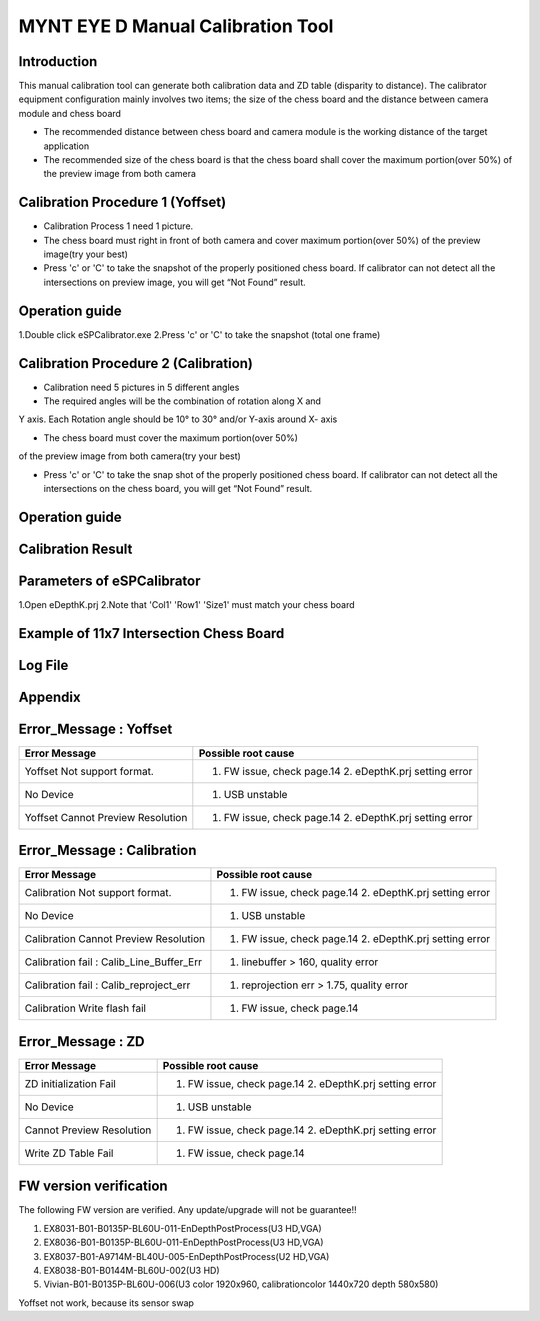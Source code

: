 .. _calibration_tool:

MYNT EYE D Manual Calibration Tool
==========



Introduction
--------

This manual calibration tool can generate both calibration data and ZD table (disparity to distance). The calibrator equipment configuration mainly involves two items; the size of the chess board and the distance between camera module and chess board

* The recommended distance between chess board and camera module is the working distance of the target application

* The recommended size of the chess board is that the chess board shall cover the maximum portion(over 50%) of the preview image from both camera



Calibration Procedure 1 (Yoffset)
--------

* Calibration Process 1 need 1 picture.
* The chess board must right in front of both camera and cover maximum portion(over 50%) of the preview image(try your best)
* Press 'c' or 'C' to take the snapshot of the properly positioned chess board. If calibrator can not detect all the intersections on preview image, you will get “Not Found” result.

Operation guide
--------

1.Double click eSPCalibrator.exe
2.Press 'c' or 'C' to take the snapshot (total one frame)

.. image:: ../images/calibration001.png
   :width: 60%



Calibration Procedure 2 (Calibration)
--------

* Calibration need 5 pictures in 5 different angles

* The required angles will be the combination of rotation along X and
Y axis. Each Rotation angle should be 10° to 30° and/or Y-axis
around X- axis 

* The chess board must cover the maximum portion(over 50%)
of the preview image from both camera(try your best)

* Press 'c' or 'C' to take the snap shot of the properly positioned chess board. If calibrator can not detect all the intersections on the chess board, you will get “Not Found” result.

Operation guide
--------

.. image:: ../images/calibration002.png
   :width: 60%

Calibration Result
-------

.. image:: ../images/calibration003.png
   :width: 60%

Parameters of eSPCalibrator
-------

.. image:: ../images/calibration004.png
   :width: 60%

1.Open eDepthK.prj
2.Note that 'Col1' 'Row1' 'Size1' must match your chess board

Example of 11x7 Intersection Chess Board
-------

.. image:: ../images/calibration005.png
   :width: 60%


Log File
-------

.. image:: ../images/calibration006.png
   :width: 60%

Appendix
-------

Error_Message : Yoffset
-------

========================================  ==================================================================
Error Message                             Possible root cause
========================================  ==================================================================
Yoffset Not support format.               1. FW issue, check page.14 2. eDepthK.prj setting error
No Device                                 1. USB unstable
Yoffset Cannot Preview Resolution         1. FW issue, check page.14 2. eDepthK.prj setting error                              
========================================  ==================================================================

Error_Message : Calibration
-------

========================================  ==================================================================
Error Message                             Possible root cause
========================================  ==================================================================
Calibration Not support format.           1. FW issue, check page.14  2. eDepthK.prj setting error
No Device                                 1. USB unstable
Calibration Cannot Preview Resolution     1. FW issue, check page.14 2. eDepthK.prj setting error
Calibration fail : Calib_Line_Buffer_Err  1. linebuffer > 160, quality error
Calibration fail : Calib_reproject_err    1. reprojection err > 1.75, quality error
Calibration Write flash fail              1. FW issue, check page.14
========================================  ==================================================================

Error_Message : ZD
-------

========================================  ==================================================================
Error Message                             Possible root cause
========================================  ==================================================================
ZD initialization Fail                    1. FW issue, check page.14 2. eDepthK.prj setting error
No Device                                 1. USB unstable
Cannot Preview Resolution                 1. FW issue, check page.14 2. eDepthK.prj setting error
Write ZD Table Fail                       1. FW issue, check page.14
========================================  ==================================================================

FW version verification
-------

The following FW version are verified. Any update/upgrade will not be guarantee!!

1. EX8031-B01-B0135P-BL60U-011-EnDepthPostProcess(U3 HD,VGA)
2. EX8036-B01-B0135P-BL60U-011-EnDepthPostProcess(U3 HD,VGA)
3. EX8037-B01-A9714M-BL40U-005-EnDepthPostProcess(U2 HD,VGA)
4. EX8038-B01-B0144M-BL60U-002(U3 HD)
5. Vivian-B01-B0135P-BL60U-006(U3 color 1920x960, calibrationcolor 1440x720 depth 580x580)

Yoffset not work, because its sensor swap







